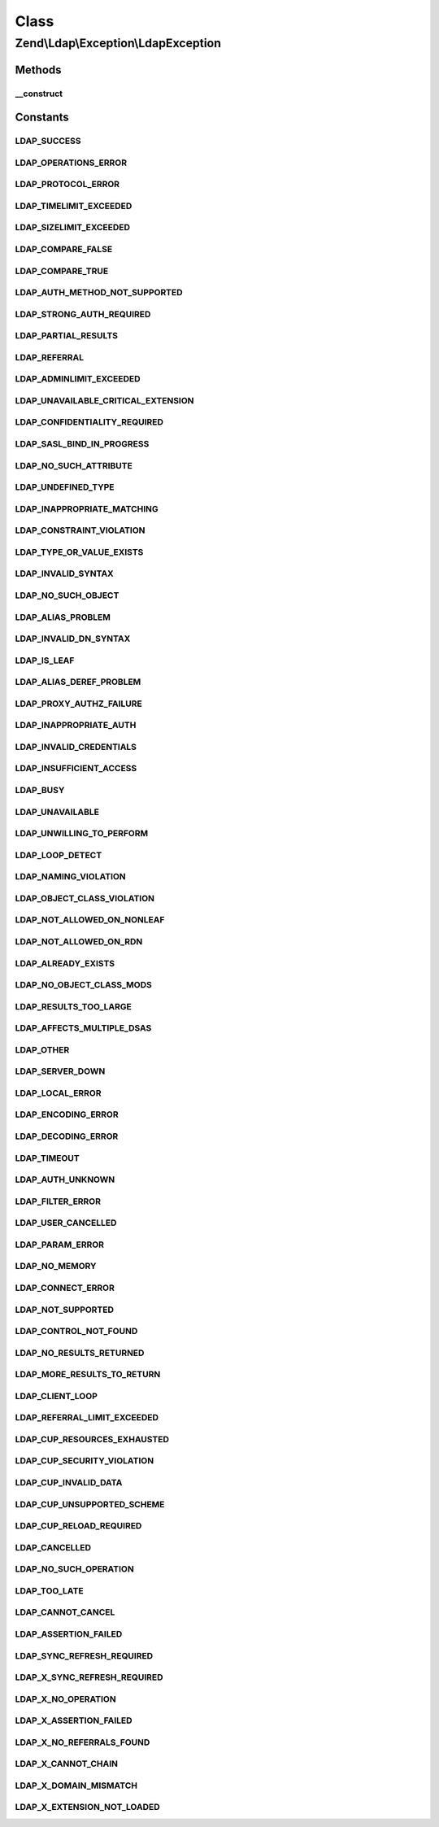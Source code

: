 .. Ldap/Exception/LdapException.php generated using docpx on 01/30/13 03:02pm


Class
*****

Zend\\Ldap\\Exception\\LdapException
====================================

Methods
-------

__construct
+++++++++++

.. function:: __construct()


    @param Ldap   $ldap Zend\Ldap\Ldap object

    :param string: Informative exception message
    :param int: LDAP error code





Constants
---------

LDAP_SUCCESS
++++++++++++

LDAP_OPERATIONS_ERROR
+++++++++++++++++++++

LDAP_PROTOCOL_ERROR
+++++++++++++++++++

LDAP_TIMELIMIT_EXCEEDED
+++++++++++++++++++++++

LDAP_SIZELIMIT_EXCEEDED
+++++++++++++++++++++++

LDAP_COMPARE_FALSE
++++++++++++++++++

LDAP_COMPARE_TRUE
+++++++++++++++++

LDAP_AUTH_METHOD_NOT_SUPPORTED
++++++++++++++++++++++++++++++

LDAP_STRONG_AUTH_REQUIRED
+++++++++++++++++++++++++

LDAP_PARTIAL_RESULTS
++++++++++++++++++++

LDAP_REFERRAL
+++++++++++++

LDAP_ADMINLIMIT_EXCEEDED
++++++++++++++++++++++++

LDAP_UNAVAILABLE_CRITICAL_EXTENSION
+++++++++++++++++++++++++++++++++++

LDAP_CONFIDENTIALITY_REQUIRED
+++++++++++++++++++++++++++++

LDAP_SASL_BIND_IN_PROGRESS
++++++++++++++++++++++++++

LDAP_NO_SUCH_ATTRIBUTE
++++++++++++++++++++++

LDAP_UNDEFINED_TYPE
+++++++++++++++++++

LDAP_INAPPROPRIATE_MATCHING
+++++++++++++++++++++++++++

LDAP_CONSTRAINT_VIOLATION
+++++++++++++++++++++++++

LDAP_TYPE_OR_VALUE_EXISTS
+++++++++++++++++++++++++

LDAP_INVALID_SYNTAX
+++++++++++++++++++

LDAP_NO_SUCH_OBJECT
+++++++++++++++++++

LDAP_ALIAS_PROBLEM
++++++++++++++++++

LDAP_INVALID_DN_SYNTAX
++++++++++++++++++++++

LDAP_IS_LEAF
++++++++++++

LDAP_ALIAS_DEREF_PROBLEM
++++++++++++++++++++++++

LDAP_PROXY_AUTHZ_FAILURE
++++++++++++++++++++++++

LDAP_INAPPROPRIATE_AUTH
+++++++++++++++++++++++

LDAP_INVALID_CREDENTIALS
++++++++++++++++++++++++

LDAP_INSUFFICIENT_ACCESS
++++++++++++++++++++++++

LDAP_BUSY
+++++++++

LDAP_UNAVAILABLE
++++++++++++++++

LDAP_UNWILLING_TO_PERFORM
+++++++++++++++++++++++++

LDAP_LOOP_DETECT
++++++++++++++++

LDAP_NAMING_VIOLATION
+++++++++++++++++++++

LDAP_OBJECT_CLASS_VIOLATION
+++++++++++++++++++++++++++

LDAP_NOT_ALLOWED_ON_NONLEAF
+++++++++++++++++++++++++++

LDAP_NOT_ALLOWED_ON_RDN
+++++++++++++++++++++++

LDAP_ALREADY_EXISTS
+++++++++++++++++++

LDAP_NO_OBJECT_CLASS_MODS
+++++++++++++++++++++++++

LDAP_RESULTS_TOO_LARGE
++++++++++++++++++++++

LDAP_AFFECTS_MULTIPLE_DSAS
++++++++++++++++++++++++++

LDAP_OTHER
++++++++++

LDAP_SERVER_DOWN
++++++++++++++++

LDAP_LOCAL_ERROR
++++++++++++++++

LDAP_ENCODING_ERROR
+++++++++++++++++++

LDAP_DECODING_ERROR
+++++++++++++++++++

LDAP_TIMEOUT
++++++++++++

LDAP_AUTH_UNKNOWN
+++++++++++++++++

LDAP_FILTER_ERROR
+++++++++++++++++

LDAP_USER_CANCELLED
+++++++++++++++++++

LDAP_PARAM_ERROR
++++++++++++++++

LDAP_NO_MEMORY
++++++++++++++

LDAP_CONNECT_ERROR
++++++++++++++++++

LDAP_NOT_SUPPORTED
++++++++++++++++++

LDAP_CONTROL_NOT_FOUND
++++++++++++++++++++++

LDAP_NO_RESULTS_RETURNED
++++++++++++++++++++++++

LDAP_MORE_RESULTS_TO_RETURN
+++++++++++++++++++++++++++

LDAP_CLIENT_LOOP
++++++++++++++++

LDAP_REFERRAL_LIMIT_EXCEEDED
++++++++++++++++++++++++++++

LDAP_CUP_RESOURCES_EXHAUSTED
++++++++++++++++++++++++++++

LDAP_CUP_SECURITY_VIOLATION
+++++++++++++++++++++++++++

LDAP_CUP_INVALID_DATA
+++++++++++++++++++++

LDAP_CUP_UNSUPPORTED_SCHEME
+++++++++++++++++++++++++++

LDAP_CUP_RELOAD_REQUIRED
++++++++++++++++++++++++

LDAP_CANCELLED
++++++++++++++

LDAP_NO_SUCH_OPERATION
++++++++++++++++++++++

LDAP_TOO_LATE
+++++++++++++

LDAP_CANNOT_CANCEL
++++++++++++++++++

LDAP_ASSERTION_FAILED
+++++++++++++++++++++

LDAP_SYNC_REFRESH_REQUIRED
++++++++++++++++++++++++++

LDAP_X_SYNC_REFRESH_REQUIRED
++++++++++++++++++++++++++++

LDAP_X_NO_OPERATION
+++++++++++++++++++

LDAP_X_ASSERTION_FAILED
+++++++++++++++++++++++

LDAP_X_NO_REFERRALS_FOUND
+++++++++++++++++++++++++

LDAP_X_CANNOT_CHAIN
+++++++++++++++++++

LDAP_X_DOMAIN_MISMATCH
++++++++++++++++++++++

LDAP_X_EXTENSION_NOT_LOADED
+++++++++++++++++++++++++++

